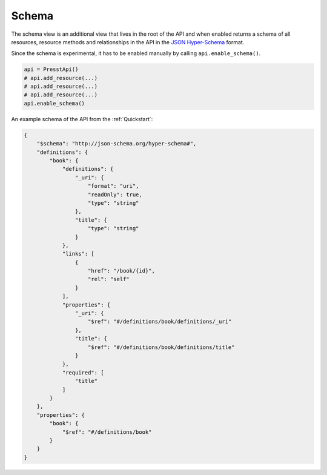
Schema
======

.. versionadded:: 0.2.5

The schema view is an additional view that lives in the root of the API and when enabled returns a schema of all
resources, resource methods and relationships in the API in the
`JSON Hyper-Schema <http://json-schema.org/latest/json-schema-hypermedia.html>`_ format.

Since the schema is experimental, it has to be enabled manually by calling ``api.enable_schema()``.

.. code-block:: python

    api = PresstApi()
    # api.add_resource(...)
    # api.add_resource(...)
    # api.add_resource(...)
    api.enable_schema()


An example schema of the API from the :ref:`Quickstart`:

.. code-block:: json

    {
        "$schema": "http://json-schema.org/hyper-schema#",
        "definitions": {
            "book": {
                "definitions": {
                    "_uri": {
                        "format": "uri",
                        "readOnly": true,
                        "type": "string"
                    },
                    "title": {
                        "type": "string"
                    }
                },
                "links": [
                    {
                        "href": "/book/{id}",
                        "rel": "self"
                    }
                ],
                "properties": {
                    "_uri": {
                        "$ref": "#/definitions/book/definitions/_uri"
                    },
                    "title": {
                        "$ref": "#/definitions/book/definitions/title"
                    }
                },
                "required": [
                    "title"
                ]
            }
        },
        "properties": {
            "book": {
                "$ref": "#/definitions/book"
            }
        }
    }
